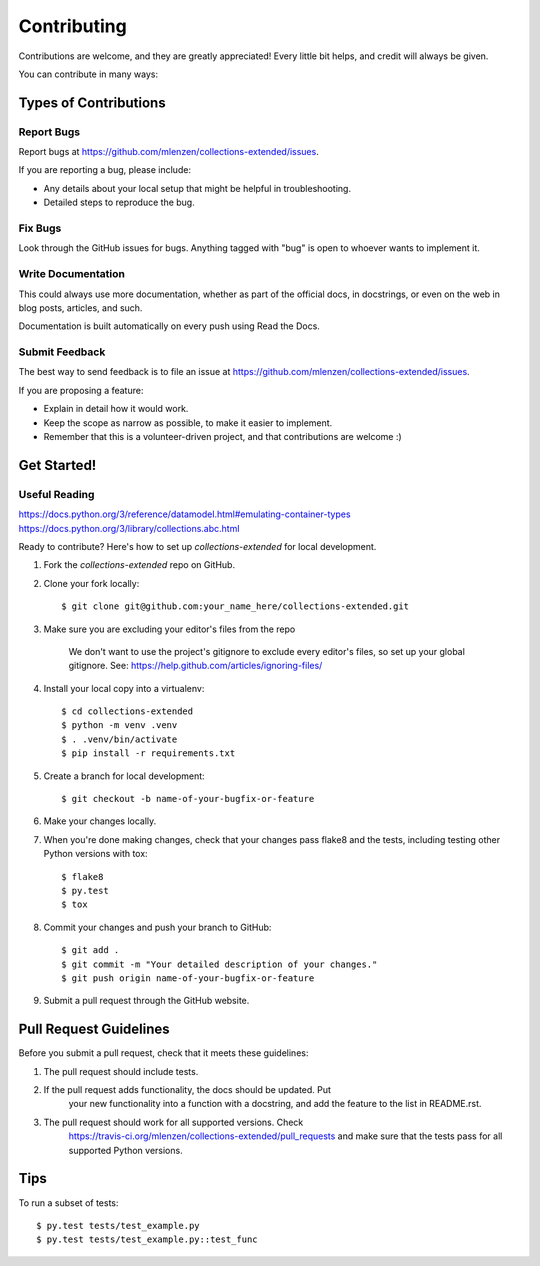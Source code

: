 ============
Contributing
============

Contributions are welcome, and they are greatly appreciated! Every
little bit helps, and credit will always be given.

You can contribute in many ways:

Types of Contributions
----------------------

Report Bugs
~~~~~~~~~~~

Report bugs at https://github.com/mlenzen/collections-extended/issues.

If you are reporting a bug, please include:

* Any details about your local setup that might be helpful in troubleshooting.
* Detailed steps to reproduce the bug.

Fix Bugs
~~~~~~~~

Look through the GitHub issues for bugs. Anything tagged with "bug"
is open to whoever wants to implement it.

Write Documentation
~~~~~~~~~~~~~~~~~~~

This could always use more documentation, whether as part of the
official docs, in docstrings, or even on the web in blog posts,
articles, and such.

Documentation is built automatically on every push using Read the Docs.

Submit Feedback
~~~~~~~~~~~~~~~

The best way to send feedback is to file an issue at https://github.com/mlenzen/collections-extended/issues.

If you are proposing a feature:

* Explain in detail how it would work.
* Keep the scope as narrow as possible, to make it easier to implement.
* Remember that this is a volunteer-driven project, and that contributions
  are welcome :)

Get Started!
------------

Useful Reading
~~~~~~~~~~~~~~

https://docs.python.org/3/reference/datamodel.html#emulating-container-types
https://docs.python.org/3/library/collections.abc.html

Ready to contribute? Here's how to set up `collections-extended` for local development.

#. Fork the `collections-extended` repo on GitHub.
#. Clone your fork locally::

	$ git clone git@github.com:your_name_here/collections-extended.git

#. Make sure you are excluding your editor's files from the repo

	We don't want to use the project's gitignore to exclude every
	editor's files, so set up your global gitignore.
	See: https://help.github.com/articles/ignoring-files/

#. Install your local copy into a virtualenv::

	$ cd collections-extended
	$ python -m venv .venv
	$ . .venv/bin/activate
	$ pip install -r requirements.txt

#. Create a branch for local development::

	$ git checkout -b name-of-your-bugfix-or-feature

#. Make your changes locally.

#. When you're done making changes, check that your changes pass flake8 and the tests, including testing other Python versions with tox::

	$ flake8
	$ py.test
	$ tox

#. Commit your changes and push your branch to GitHub::

	$ git add .
	$ git commit -m "Your detailed description of your changes."
	$ git push origin name-of-your-bugfix-or-feature

#. Submit a pull request through the GitHub website.

Pull Request Guidelines
-----------------------

Before you submit a pull request, check that it meets these guidelines:

1. The pull request should include tests.
2. If the pull request adds functionality, the docs should be updated. Put
	your new functionality into a function with a docstring, and add the
	feature to the list in README.rst.
3. The pull request should work for all supported versions. Check
	https://travis-ci.org/mlenzen/collections-extended/pull_requests
	and make sure that the tests pass for all supported Python versions.

Tips
----

To run a subset of tests::

	$ py.test tests/test_example.py
	$ py.test tests/test_example.py::test_func
